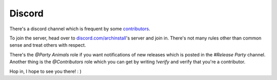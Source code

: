 .. _help.discord:

Discord
=======

There's a discord channel which is frequent by some `contributors <https://github.com/Torxed/archinstall/graphs/contributors>`_.

To join the server, head over to `discord.com/archinstall <https://discord.gg/cqXU88y>`_'s server and join in.
There's not many rules other than common sense and treat others with respect.

There's the `@Party Animals` role if you want notifications of new releases which is posted in the `#Release Party` channel.
Another thing is the `@Contributors` role which you can get by writing `!verify` and verify that you're a contributor.

Hop in, I hope to see you there! : )